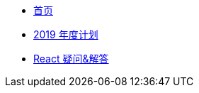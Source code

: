 * xref:index.adoc[首页]
* xref:20181209-2019-plan.adoc[2019 年度计划]
* xref:20181203-react-faq.adoc[React 疑问&解答]
